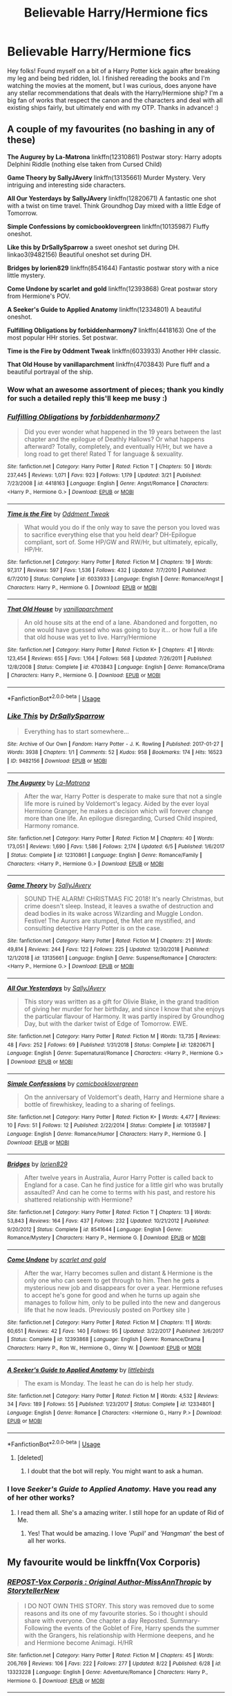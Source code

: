 #+TITLE: Believable Harry/Hermione fics

* Believable Harry/Hermione fics
:PROPERTIES:
:Author: mtvcribz1210
:Score: 32
:DateUnix: 1566570749.0
:DateShort: 2019-Aug-23
:FlairText: Request
:END:
Hey folks! Found myself on a bit of a Harry Potter kick again after breaking my leg and being bed ridden, lol. I finished rereading the books and I'm watching the movies at the moment, but I was curious, does anyone have any stellar recommendations that deals with the Harry/Hermione ship? I'm a big fan of works that respect the canon and the characters and deal with all existing ships fairly, but ultimately end with my OTP. Thanks in advance! :)


** A couple of my favourites (no bashing in any of these)

*The Augurey by La-Matrona* linkffn(12310861) Postwar story: Harry adopts Delphini Riddle (nothing else taken from Cursed Child)

*Game Theory by SallyJAvery* linkffn(13135661) Murder Mystery. Very intriguing and interesting side characters.

*All Our Yesterdays by SallyJAvery* linkffn(12820671) A fantastic one shot with a twist on time travel. Think Groundhog Day mixed with a little Edge of Tomorrow.

*Simple Confessions by comicbooklovergreen* linkffn(10135987) Fluffy oneshot.

*Like this by DrSallySparrow* a sweet oneshot set during DH. linkao3(9482156) Beautiful oneshot set during DH.

*Bridges by lorien829* linkffn(8541644) Fantastic postwar story with a nice little mystery.

*Come Undone by scarlet and gold* linkffn(12393868) Great postwar story from Hermione's POV.

*A Seeker's Guide to Applied Anatomy* linkffn(12334801) A beautiful oneshot.

*Fulfilling Obligations by forbiddenharmony7* linkffn(4418163) One of the most popular HHr stories. Set postwar.

*Time is the Fire by Oddment Tweak* linkffn(6033933) Another HHr classic.

*That Old House by vanillaparchment* linkffn(4703843) Pure fluff and a beautiful portrayal of the ship.
:PROPERTIES:
:Author: darkus1414
:Score: 13
:DateUnix: 1566572910.0
:DateShort: 2019-Aug-23
:END:

*** Wow what an awesome assortment of pieces; thank you kindly for such a detailed reply this'll keep me busy :)
:PROPERTIES:
:Author: mtvcribz1210
:Score: 5
:DateUnix: 1566573775.0
:DateShort: 2019-Aug-23
:END:


*** [[https://www.fanfiction.net/s/4418163/1/][*/Fulfilling Obligations/*]] by [[https://www.fanfiction.net/u/1349340/forbiddenharmony7][/forbiddenharmony7/]]

#+begin_quote
  Did you ever wonder what happened in the 19 years between the last chapter and the epilogue of Deathly Hallows? Or what happens afterward? Totally, completely, and eventually H/Hr, but we have a long road to get there! Rated T for language & sexuality.
#+end_quote

^{/Site/:} ^{fanfiction.net} ^{*|*} ^{/Category/:} ^{Harry} ^{Potter} ^{*|*} ^{/Rated/:} ^{Fiction} ^{T} ^{*|*} ^{/Chapters/:} ^{50} ^{*|*} ^{/Words/:} ^{237,445} ^{*|*} ^{/Reviews/:} ^{1,071} ^{*|*} ^{/Favs/:} ^{923} ^{*|*} ^{/Follows/:} ^{1,179} ^{*|*} ^{/Updated/:} ^{3/21} ^{*|*} ^{/Published/:} ^{7/23/2008} ^{*|*} ^{/id/:} ^{4418163} ^{*|*} ^{/Language/:} ^{English} ^{*|*} ^{/Genre/:} ^{Angst/Romance} ^{*|*} ^{/Characters/:} ^{<Harry} ^{P.,} ^{Hermione} ^{G.>} ^{*|*} ^{/Download/:} ^{[[http://www.ff2ebook.com/old/ffn-bot/index.php?id=4418163&source=ff&filetype=epub][EPUB]]} ^{or} ^{[[http://www.ff2ebook.com/old/ffn-bot/index.php?id=4418163&source=ff&filetype=mobi][MOBI]]}

--------------

[[https://www.fanfiction.net/s/6033933/1/][*/Time is the Fire/*]] by [[https://www.fanfiction.net/u/2392116/Oddment-Tweak][/Oddment Tweak/]]

#+begin_quote
  What would you do if the only way to save the person you loved was to sacrifice everything else that you held dear? DH-Epilogue compliant, sort of. Some HP/GW and RW/Hr, but ultimately, epically, HP/Hr.
#+end_quote

^{/Site/:} ^{fanfiction.net} ^{*|*} ^{/Category/:} ^{Harry} ^{Potter} ^{*|*} ^{/Rated/:} ^{Fiction} ^{M} ^{*|*} ^{/Chapters/:} ^{19} ^{*|*} ^{/Words/:} ^{97,317} ^{*|*} ^{/Reviews/:} ^{597} ^{*|*} ^{/Favs/:} ^{1,536} ^{*|*} ^{/Follows/:} ^{432} ^{*|*} ^{/Updated/:} ^{7/7/2010} ^{*|*} ^{/Published/:} ^{6/7/2010} ^{*|*} ^{/Status/:} ^{Complete} ^{*|*} ^{/id/:} ^{6033933} ^{*|*} ^{/Language/:} ^{English} ^{*|*} ^{/Genre/:} ^{Romance/Angst} ^{*|*} ^{/Characters/:} ^{Harry} ^{P.,} ^{Hermione} ^{G.} ^{*|*} ^{/Download/:} ^{[[http://www.ff2ebook.com/old/ffn-bot/index.php?id=6033933&source=ff&filetype=epub][EPUB]]} ^{or} ^{[[http://www.ff2ebook.com/old/ffn-bot/index.php?id=6033933&source=ff&filetype=mobi][MOBI]]}

--------------

[[https://www.fanfiction.net/s/4703843/1/][*/That Old House/*]] by [[https://www.fanfiction.net/u/1754880/vanillaparchment][/vanillaparchment/]]

#+begin_quote
  An old house sits at the end of a lane. Abandoned and forgotten, no one would have guessed who was going to buy it... or how full a life that old house was yet to live. Harry/Hermione
#+end_quote

^{/Site/:} ^{fanfiction.net} ^{*|*} ^{/Category/:} ^{Harry} ^{Potter} ^{*|*} ^{/Rated/:} ^{Fiction} ^{K+} ^{*|*} ^{/Chapters/:} ^{41} ^{*|*} ^{/Words/:} ^{123,454} ^{*|*} ^{/Reviews/:} ^{655} ^{*|*} ^{/Favs/:} ^{1,164} ^{*|*} ^{/Follows/:} ^{568} ^{*|*} ^{/Updated/:} ^{7/26/2011} ^{*|*} ^{/Published/:} ^{12/8/2008} ^{*|*} ^{/Status/:} ^{Complete} ^{*|*} ^{/id/:} ^{4703843} ^{*|*} ^{/Language/:} ^{English} ^{*|*} ^{/Genre/:} ^{Romance/Drama} ^{*|*} ^{/Characters/:} ^{Harry} ^{P.,} ^{Hermione} ^{G.} ^{*|*} ^{/Download/:} ^{[[http://www.ff2ebook.com/old/ffn-bot/index.php?id=4703843&source=ff&filetype=epub][EPUB]]} ^{or} ^{[[http://www.ff2ebook.com/old/ffn-bot/index.php?id=4703843&source=ff&filetype=mobi][MOBI]]}

--------------

*FanfictionBot*^{2.0.0-beta} | [[https://github.com/tusing/reddit-ffn-bot/wiki/Usage][Usage]]
:PROPERTIES:
:Author: FanfictionBot
:Score: 2
:DateUnix: 1566573000.0
:DateShort: 2019-Aug-23
:END:


*** [[https://archiveofourown.org/works/9482156][*/Like This/*]] by [[https://www.archiveofourown.org/users/DrSallySparrow/pseuds/DrSallySparrow][/DrSallySparrow/]]

#+begin_quote
  Everything has to start somewhere...
#+end_quote

^{/Site/:} ^{Archive} ^{of} ^{Our} ^{Own} ^{*|*} ^{/Fandom/:} ^{Harry} ^{Potter} ^{-} ^{J.} ^{K.} ^{Rowling} ^{*|*} ^{/Published/:} ^{2017-01-27} ^{*|*} ^{/Words/:} ^{3938} ^{*|*} ^{/Chapters/:} ^{1/1} ^{*|*} ^{/Comments/:} ^{52} ^{*|*} ^{/Kudos/:} ^{958} ^{*|*} ^{/Bookmarks/:} ^{174} ^{*|*} ^{/Hits/:} ^{16523} ^{*|*} ^{/ID/:} ^{9482156} ^{*|*} ^{/Download/:} ^{[[https://archiveofourown.org/downloads/9482156/Like%20This.epub?updated_at=1486930824][EPUB]]} ^{or} ^{[[https://archiveofourown.org/downloads/9482156/Like%20This.mobi?updated_at=1486930824][MOBI]]}

--------------

[[https://www.fanfiction.net/s/12310861/1/][*/The Augurey/*]] by [[https://www.fanfiction.net/u/5281453/La-Matrona][/La-Matrona/]]

#+begin_quote
  After the war, Harry Potter is desperate to make sure that not a single life more is ruined by Voldemort's legacy. Aided by the ever loyal Hermione Granger, he makes a decision which will forever change more than one life. An epilogue disregarding, Cursed Child inspired, Harmony romance.
#+end_quote

^{/Site/:} ^{fanfiction.net} ^{*|*} ^{/Category/:} ^{Harry} ^{Potter} ^{*|*} ^{/Rated/:} ^{Fiction} ^{M} ^{*|*} ^{/Chapters/:} ^{40} ^{*|*} ^{/Words/:} ^{173,051} ^{*|*} ^{/Reviews/:} ^{1,690} ^{*|*} ^{/Favs/:} ^{1,586} ^{*|*} ^{/Follows/:} ^{2,174} ^{*|*} ^{/Updated/:} ^{6/5} ^{*|*} ^{/Published/:} ^{1/6/2017} ^{*|*} ^{/Status/:} ^{Complete} ^{*|*} ^{/id/:} ^{12310861} ^{*|*} ^{/Language/:} ^{English} ^{*|*} ^{/Genre/:} ^{Romance/Family} ^{*|*} ^{/Characters/:} ^{<Harry} ^{P.,} ^{Hermione} ^{G.>} ^{*|*} ^{/Download/:} ^{[[http://www.ff2ebook.com/old/ffn-bot/index.php?id=12310861&source=ff&filetype=epub][EPUB]]} ^{or} ^{[[http://www.ff2ebook.com/old/ffn-bot/index.php?id=12310861&source=ff&filetype=mobi][MOBI]]}

--------------

[[https://www.fanfiction.net/s/13135661/1/][*/Game Theory/*]] by [[https://www.fanfiction.net/u/5909028/SallyJAvery][/SallyJAvery/]]

#+begin_quote
  SOUND THE ALARM! CHRISTMAS FIC 2018! It's nearly Christmas, but crime doesn't sleep. Instead, it leaves a swathe of destruction and dead bodies in its wake across Wizarding and Muggle London. Festive! The Aurors are stumped, the Met are mystified, and consulting detective Harry Potter is on the case.
#+end_quote

^{/Site/:} ^{fanfiction.net} ^{*|*} ^{/Category/:} ^{Harry} ^{Potter} ^{*|*} ^{/Rated/:} ^{Fiction} ^{M} ^{*|*} ^{/Chapters/:} ^{21} ^{*|*} ^{/Words/:} ^{49,814} ^{*|*} ^{/Reviews/:} ^{244} ^{*|*} ^{/Favs/:} ^{122} ^{*|*} ^{/Follows/:} ^{225} ^{*|*} ^{/Updated/:} ^{12/30/2018} ^{*|*} ^{/Published/:} ^{12/1/2018} ^{*|*} ^{/id/:} ^{13135661} ^{*|*} ^{/Language/:} ^{English} ^{*|*} ^{/Genre/:} ^{Suspense/Romance} ^{*|*} ^{/Characters/:} ^{<Harry} ^{P.,} ^{Hermione} ^{G.>} ^{*|*} ^{/Download/:} ^{[[http://www.ff2ebook.com/old/ffn-bot/index.php?id=13135661&source=ff&filetype=epub][EPUB]]} ^{or} ^{[[http://www.ff2ebook.com/old/ffn-bot/index.php?id=13135661&source=ff&filetype=mobi][MOBI]]}

--------------

[[https://www.fanfiction.net/s/12820671/1/][*/All Our Yesterdays/*]] by [[https://www.fanfiction.net/u/5909028/SallyJAvery][/SallyJAvery/]]

#+begin_quote
  This story was written as a gift for Olivie Blake, in the grand tradition of giving her murder for her birthday, and since I know that she enjoys the particular flavour of Harmony. It was partly inspired by Groundhog Day, but with the darker twist of Edge of Tomorrow. EWE.
#+end_quote

^{/Site/:} ^{fanfiction.net} ^{*|*} ^{/Category/:} ^{Harry} ^{Potter} ^{*|*} ^{/Rated/:} ^{Fiction} ^{M} ^{*|*} ^{/Words/:} ^{13,735} ^{*|*} ^{/Reviews/:} ^{48} ^{*|*} ^{/Favs/:} ^{252} ^{*|*} ^{/Follows/:} ^{69} ^{*|*} ^{/Published/:} ^{1/31/2018} ^{*|*} ^{/Status/:} ^{Complete} ^{*|*} ^{/id/:} ^{12820671} ^{*|*} ^{/Language/:} ^{English} ^{*|*} ^{/Genre/:} ^{Supernatural/Romance} ^{*|*} ^{/Characters/:} ^{<Harry} ^{P.,} ^{Hermione} ^{G.>} ^{*|*} ^{/Download/:} ^{[[http://www.ff2ebook.com/old/ffn-bot/index.php?id=12820671&source=ff&filetype=epub][EPUB]]} ^{or} ^{[[http://www.ff2ebook.com/old/ffn-bot/index.php?id=12820671&source=ff&filetype=mobi][MOBI]]}

--------------

[[https://www.fanfiction.net/s/10135987/1/][*/Simple Confessions/*]] by [[https://www.fanfiction.net/u/1169570/comicbooklovergreen][/comicbooklovergreen/]]

#+begin_quote
  On the anniversary of Voldemort's death, Harry and Hermione share a bottle of firewhiskey, leading to a sharing of feelings.
#+end_quote

^{/Site/:} ^{fanfiction.net} ^{*|*} ^{/Category/:} ^{Harry} ^{Potter} ^{*|*} ^{/Rated/:} ^{Fiction} ^{K+} ^{*|*} ^{/Words/:} ^{4,477} ^{*|*} ^{/Reviews/:} ^{10} ^{*|*} ^{/Favs/:} ^{51} ^{*|*} ^{/Follows/:} ^{12} ^{*|*} ^{/Published/:} ^{2/22/2014} ^{*|*} ^{/Status/:} ^{Complete} ^{*|*} ^{/id/:} ^{10135987} ^{*|*} ^{/Language/:} ^{English} ^{*|*} ^{/Genre/:} ^{Romance/Humor} ^{*|*} ^{/Characters/:} ^{Harry} ^{P.,} ^{Hermione} ^{G.} ^{*|*} ^{/Download/:} ^{[[http://www.ff2ebook.com/old/ffn-bot/index.php?id=10135987&source=ff&filetype=epub][EPUB]]} ^{or} ^{[[http://www.ff2ebook.com/old/ffn-bot/index.php?id=10135987&source=ff&filetype=mobi][MOBI]]}

--------------

[[https://www.fanfiction.net/s/8541644/1/][*/Bridges/*]] by [[https://www.fanfiction.net/u/636397/lorien829][/lorien829/]]

#+begin_quote
  After twelve years in Australia, Auror Harry Potter is called back to England for a case. Can he find justice for a little girl who was brutally assaulted? And can he come to terms with his past, and restore his shattered relationship with Hermione?
#+end_quote

^{/Site/:} ^{fanfiction.net} ^{*|*} ^{/Category/:} ^{Harry} ^{Potter} ^{*|*} ^{/Rated/:} ^{Fiction} ^{T} ^{*|*} ^{/Chapters/:} ^{13} ^{*|*} ^{/Words/:} ^{53,843} ^{*|*} ^{/Reviews/:} ^{164} ^{*|*} ^{/Favs/:} ^{437} ^{*|*} ^{/Follows/:} ^{232} ^{*|*} ^{/Updated/:} ^{10/21/2012} ^{*|*} ^{/Published/:} ^{9/20/2012} ^{*|*} ^{/Status/:} ^{Complete} ^{*|*} ^{/id/:} ^{8541644} ^{*|*} ^{/Language/:} ^{English} ^{*|*} ^{/Genre/:} ^{Romance/Mystery} ^{*|*} ^{/Characters/:} ^{Harry} ^{P.,} ^{Hermione} ^{G.} ^{*|*} ^{/Download/:} ^{[[http://www.ff2ebook.com/old/ffn-bot/index.php?id=8541644&source=ff&filetype=epub][EPUB]]} ^{or} ^{[[http://www.ff2ebook.com/old/ffn-bot/index.php?id=8541644&source=ff&filetype=mobi][MOBI]]}

--------------

[[https://www.fanfiction.net/s/12393868/1/][*/Come Undone/*]] by [[https://www.fanfiction.net/u/1386386/scarlet-and-gold][/scarlet and gold/]]

#+begin_quote
  After the war, Harry becomes sullen and distant & Hermione is the only one who can seem to get through to him. Then he gets a mysterious new job and disappears for over a year. Hermione refuses to accept he's gone for good and when he turns up again she manages to follow him, only to be pulled into the new and dangerous life that he now leads. (Previously posted on Portkey site )
#+end_quote

^{/Site/:} ^{fanfiction.net} ^{*|*} ^{/Category/:} ^{Harry} ^{Potter} ^{*|*} ^{/Rated/:} ^{Fiction} ^{M} ^{*|*} ^{/Chapters/:} ^{11} ^{*|*} ^{/Words/:} ^{60,651} ^{*|*} ^{/Reviews/:} ^{42} ^{*|*} ^{/Favs/:} ^{140} ^{*|*} ^{/Follows/:} ^{95} ^{*|*} ^{/Updated/:} ^{3/22/2017} ^{*|*} ^{/Published/:} ^{3/6/2017} ^{*|*} ^{/Status/:} ^{Complete} ^{*|*} ^{/id/:} ^{12393868} ^{*|*} ^{/Language/:} ^{English} ^{*|*} ^{/Genre/:} ^{Romance/Drama} ^{*|*} ^{/Characters/:} ^{Harry} ^{P.,} ^{Ron} ^{W.,} ^{Hermione} ^{G.,} ^{Ginny} ^{W.} ^{*|*} ^{/Download/:} ^{[[http://www.ff2ebook.com/old/ffn-bot/index.php?id=12393868&source=ff&filetype=epub][EPUB]]} ^{or} ^{[[http://www.ff2ebook.com/old/ffn-bot/index.php?id=12393868&source=ff&filetype=mobi][MOBI]]}

--------------

[[https://www.fanfiction.net/s/12334801/1/][*/A Seeker's Guide to Applied Anatomy/*]] by [[https://www.fanfiction.net/u/4044964/littlebirds][/littlebirds/]]

#+begin_quote
  The exam is Monday. The least he can do is help her study.
#+end_quote

^{/Site/:} ^{fanfiction.net} ^{*|*} ^{/Category/:} ^{Harry} ^{Potter} ^{*|*} ^{/Rated/:} ^{Fiction} ^{M} ^{*|*} ^{/Words/:} ^{4,532} ^{*|*} ^{/Reviews/:} ^{34} ^{*|*} ^{/Favs/:} ^{189} ^{*|*} ^{/Follows/:} ^{55} ^{*|*} ^{/Published/:} ^{1/23/2017} ^{*|*} ^{/Status/:} ^{Complete} ^{*|*} ^{/id/:} ^{12334801} ^{*|*} ^{/Language/:} ^{English} ^{*|*} ^{/Genre/:} ^{Romance} ^{*|*} ^{/Characters/:} ^{<Hermione} ^{G.,} ^{Harry} ^{P.>} ^{*|*} ^{/Download/:} ^{[[http://www.ff2ebook.com/old/ffn-bot/index.php?id=12334801&source=ff&filetype=epub][EPUB]]} ^{or} ^{[[http://www.ff2ebook.com/old/ffn-bot/index.php?id=12334801&source=ff&filetype=mobi][MOBI]]}

--------------

*FanfictionBot*^{2.0.0-beta} | [[https://github.com/tusing/reddit-ffn-bot/wiki/Usage][Usage]]
:PROPERTIES:
:Author: FanfictionBot
:Score: 1
:DateUnix: 1566572954.0
:DateShort: 2019-Aug-23
:END:

**** [deleted]
:PROPERTIES:
:Score: 1
:DateUnix: 1566588017.0
:DateShort: 2019-Aug-23
:END:

***** I doubt that the bot will reply. You might want to ask a human.
:PROPERTIES:
:Author: thrawnca
:Score: 2
:DateUnix: 1566594628.0
:DateShort: 2019-Aug-24
:END:


*** I love /Seeker's Guide to Applied Anatomy./ Have you read any of her other works?
:PROPERTIES:
:Author: anditgetsworse
:Score: 1
:DateUnix: 1566594699.0
:DateShort: 2019-Aug-24
:END:

**** I read them all. She's a amazing writer. I still hope for an update of Rid of Me.
:PROPERTIES:
:Author: darkus1414
:Score: 1
:DateUnix: 1566595039.0
:DateShort: 2019-Aug-24
:END:

***** Yes! That would be amazing. I love /'Pupil'/ and /'Hangman/' the best of all her works.
:PROPERTIES:
:Author: anditgetsworse
:Score: 1
:DateUnix: 1566595291.0
:DateShort: 2019-Aug-24
:END:


** My favourite would be linkffn(Vox Corporis)
:PROPERTIES:
:Author: DiscombobulatedDust7
:Score: 6
:DateUnix: 1566579087.0
:DateShort: 2019-Aug-23
:END:

*** [[https://www.fanfiction.net/s/13323228/1/][*/REPOST-Vox Corporis : Original Author-MissAnnThropic/*]] by [[https://www.fanfiction.net/u/8683300/StorytellerNew][/StorytellerNew/]]

#+begin_quote
  I DO NOT OWN THIS STORY. This story was removed due to some reasons and its one of my favourite stories. So i thought i should share with everyone. One chapter a day Reposted. Summary-Following the events of the Goblet of Fire, Harry spends the summer with the Grangers, his relationship with Hermione deepens, and he and Hermione become Animagi. H/HR
#+end_quote

^{/Site/:} ^{fanfiction.net} ^{*|*} ^{/Category/:} ^{Harry} ^{Potter} ^{*|*} ^{/Rated/:} ^{Fiction} ^{M} ^{*|*} ^{/Chapters/:} ^{45} ^{*|*} ^{/Words/:} ^{206,769} ^{*|*} ^{/Reviews/:} ^{106} ^{*|*} ^{/Favs/:} ^{222} ^{*|*} ^{/Follows/:} ^{277} ^{*|*} ^{/Updated/:} ^{8/22} ^{*|*} ^{/Published/:} ^{6/28} ^{*|*} ^{/id/:} ^{13323228} ^{*|*} ^{/Language/:} ^{English} ^{*|*} ^{/Genre/:} ^{Adventure/Romance} ^{*|*} ^{/Characters/:} ^{Harry} ^{P.,} ^{Hermione} ^{G.} ^{*|*} ^{/Download/:} ^{[[http://www.ff2ebook.com/old/ffn-bot/index.php?id=13323228&source=ff&filetype=epub][EPUB]]} ^{or} ^{[[http://www.ff2ebook.com/old/ffn-bot/index.php?id=13323228&source=ff&filetype=mobi][MOBI]]}

--------------

*FanfictionBot*^{2.0.0-beta} | [[https://github.com/tusing/reddit-ffn-bot/wiki/Usage][Usage]]
:PROPERTIES:
:Author: FanfictionBot
:Score: 4
:DateUnix: 1566579108.0
:DateShort: 2019-Aug-23
:END:


** Linkffn(Harry Potter and the Lady Thief) was my favorite Harry/Hermione fic so far, especially because there's a series of other relationships that don't work out that well beforehand. The two main characters don't get together until after Hogwarts and both have their own secrets that strain the relationship. Including their constant cat-and-mouse (or should I say man-and-cat?) chases around various crime scenes.
:PROPERTIES:
:Author: 15_Redstones
:Score: 4
:DateUnix: 1566595926.0
:DateShort: 2019-Aug-24
:END:

*** [[https://www.fanfiction.net/s/12592097/1/][*/Harry Potter and the Lady Thief/*]] by [[https://www.fanfiction.net/u/2548648/Starfox5][/Starfox5/]]

#+begin_quote
  AU. Framed as a thief and expelled from Hogwarts in her second year, her family ruined by debts, many thought they had seen the last of her. But someone saw her potential, as well as a chance for redemption - and Hermione Granger was all too willing to become a lady thief if it meant she could get her revenge.
#+end_quote

^{/Site/:} ^{fanfiction.net} ^{*|*} ^{/Category/:} ^{Harry} ^{Potter} ^{*|*} ^{/Rated/:} ^{Fiction} ^{T} ^{*|*} ^{/Chapters/:} ^{67} ^{*|*} ^{/Words/:} ^{625,619} ^{*|*} ^{/Reviews/:} ^{1,257} ^{*|*} ^{/Favs/:} ^{1,181} ^{*|*} ^{/Follows/:} ^{1,389} ^{*|*} ^{/Updated/:} ^{11/3/2018} ^{*|*} ^{/Published/:} ^{7/29/2017} ^{*|*} ^{/Status/:} ^{Complete} ^{*|*} ^{/id/:} ^{12592097} ^{*|*} ^{/Language/:} ^{English} ^{*|*} ^{/Genre/:} ^{Adventure} ^{*|*} ^{/Characters/:} ^{<Harry} ^{P.,} ^{Hermione} ^{G.>} ^{Sirius} ^{B.,} ^{Mundungus} ^{F.} ^{*|*} ^{/Download/:} ^{[[http://www.ff2ebook.com/old/ffn-bot/index.php?id=12592097&source=ff&filetype=epub][EPUB]]} ^{or} ^{[[http://www.ff2ebook.com/old/ffn-bot/index.php?id=12592097&source=ff&filetype=mobi][MOBI]]}

--------------

*FanfictionBot*^{2.0.0-beta} | [[https://github.com/tusing/reddit-ffn-bot/wiki/Usage][Usage]]
:PROPERTIES:
:Author: FanfictionBot
:Score: 1
:DateUnix: 1566595936.0
:DateShort: 2019-Aug-24
:END:


** Linkffn(Just one more thing!)
:PROPERTIES:
:Author: gdmcdona
:Score: 2
:DateUnix: 1566610509.0
:DateShort: 2019-Aug-24
:END:

*** [[https://www.fanfiction.net/s/3595714/1/][*/Just One More Thing/*]] by [[https://www.fanfiction.net/u/1298748/HarryandHermionesLoveChild][/HarryandHermionesLoveChild/]]

#+begin_quote
  With Voldermort defeated,Harry,Ron and Hermione are sharing a flat in Hogsmede and moving on with their lives. But soon a shock anouncement is going to put the strength of Harry and Hermione's relationship to the ultimate test.
#+end_quote

^{/Site/:} ^{fanfiction.net} ^{*|*} ^{/Category/:} ^{Harry} ^{Potter} ^{*|*} ^{/Rated/:} ^{Fiction} ^{M} ^{*|*} ^{/Chapters/:} ^{44} ^{*|*} ^{/Words/:} ^{254,337} ^{*|*} ^{/Reviews/:} ^{595} ^{*|*} ^{/Favs/:} ^{643} ^{*|*} ^{/Follows/:} ^{722} ^{*|*} ^{/Updated/:} ^{1/23/2016} ^{*|*} ^{/Published/:} ^{6/15/2007} ^{*|*} ^{/id/:} ^{3595714} ^{*|*} ^{/Language/:} ^{English} ^{*|*} ^{/Genre/:} ^{Romance/Drama} ^{*|*} ^{/Characters/:} ^{Harry} ^{P.,} ^{Hermione} ^{G.} ^{*|*} ^{/Download/:} ^{[[http://www.ff2ebook.com/old/ffn-bot/index.php?id=3595714&source=ff&filetype=epub][EPUB]]} ^{or} ^{[[http://www.ff2ebook.com/old/ffn-bot/index.php?id=3595714&source=ff&filetype=mobi][MOBI]]}

--------------

*FanfictionBot*^{2.0.0-beta} | [[https://github.com/tusing/reddit-ffn-bot/wiki/Usage][Usage]]
:PROPERTIES:
:Author: FanfictionBot
:Score: 1
:DateUnix: 1566610550.0
:DateShort: 2019-Aug-24
:END:
